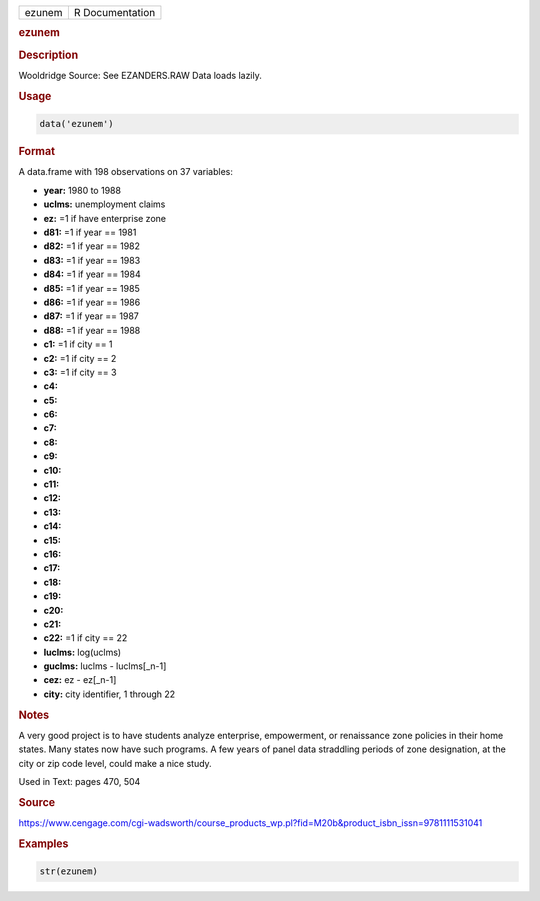 .. container::

   ====== ===============
   ezunem R Documentation
   ====== ===============

   .. rubric:: ezunem
      :name: ezunem

   .. rubric:: Description
      :name: description

   Wooldridge Source: See EZANDERS.RAW Data loads lazily.

   .. rubric:: Usage
      :name: usage

   .. code:: R

      data('ezunem')

   .. rubric:: Format
      :name: format

   A data.frame with 198 observations on 37 variables:

   -  **year:** 1980 to 1988

   -  **uclms:** unemployment claims

   -  **ez:** =1 if have enterprise zone

   -  **d81:** =1 if year == 1981

   -  **d82:** =1 if year == 1982

   -  **d83:** =1 if year == 1983

   -  **d84:** =1 if year == 1984

   -  **d85:** =1 if year == 1985

   -  **d86:** =1 if year == 1986

   -  **d87:** =1 if year == 1987

   -  **d88:** =1 if year == 1988

   -  **c1:** =1 if city == 1

   -  **c2:** =1 if city == 2

   -  **c3:** =1 if city == 3

   -  **c4:**

   -  **c5:**

   -  **c6:**

   -  **c7:**

   -  **c8:**

   -  **c9:**

   -  **c10:**

   -  **c11:**

   -  **c12:**

   -  **c13:**

   -  **c14:**

   -  **c15:**

   -  **c16:**

   -  **c17:**

   -  **c18:**

   -  **c19:**

   -  **c20:**

   -  **c21:**

   -  **c22:** =1 if city == 22

   -  **luclms:** log(uclms)

   -  **guclms:** luclms - luclms[\_n-1]

   -  **cez:** ez - ez[\_n-1]

   -  **city:** city identifier, 1 through 22

   .. rubric:: Notes
      :name: notes

   A very good project is to have students analyze enterprise,
   empowerment, or renaissance zone policies in their home states. Many
   states now have such programs. A few years of panel data straddling
   periods of zone designation, at the city or zip code level, could
   make a nice study.

   Used in Text: pages 470, 504

   .. rubric:: Source
      :name: source

   https://www.cengage.com/cgi-wadsworth/course_products_wp.pl?fid=M20b&product_isbn_issn=9781111531041

   .. rubric:: Examples
      :name: examples

   .. code:: R

       str(ezunem)
